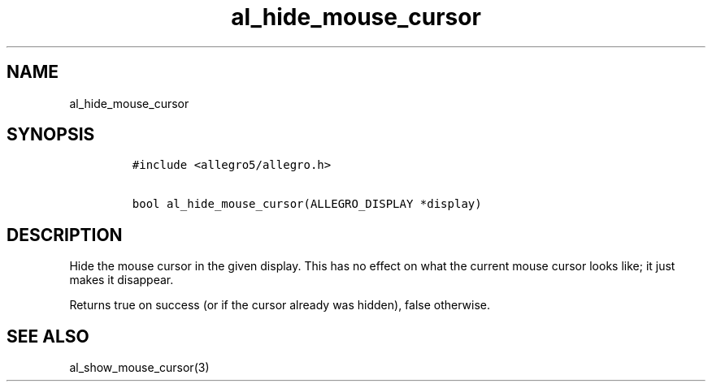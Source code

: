.TH al_hide_mouse_cursor 3 "" "Allegro reference manual"
.SH NAME
.PP
al_hide_mouse_cursor
.SH SYNOPSIS
.IP
.nf
\f[C]
#include\ <allegro5/allegro.h>

bool\ al_hide_mouse_cursor(ALLEGRO_DISPLAY\ *display)
\f[]
.fi
.SH DESCRIPTION
.PP
Hide the mouse cursor in the given display.
This has no effect on what the current mouse cursor looks like; it
just makes it disappear.
.PP
Returns true on success (or if the cursor already was hidden),
false otherwise.
.SH SEE ALSO
.PP
al_show_mouse_cursor(3)
